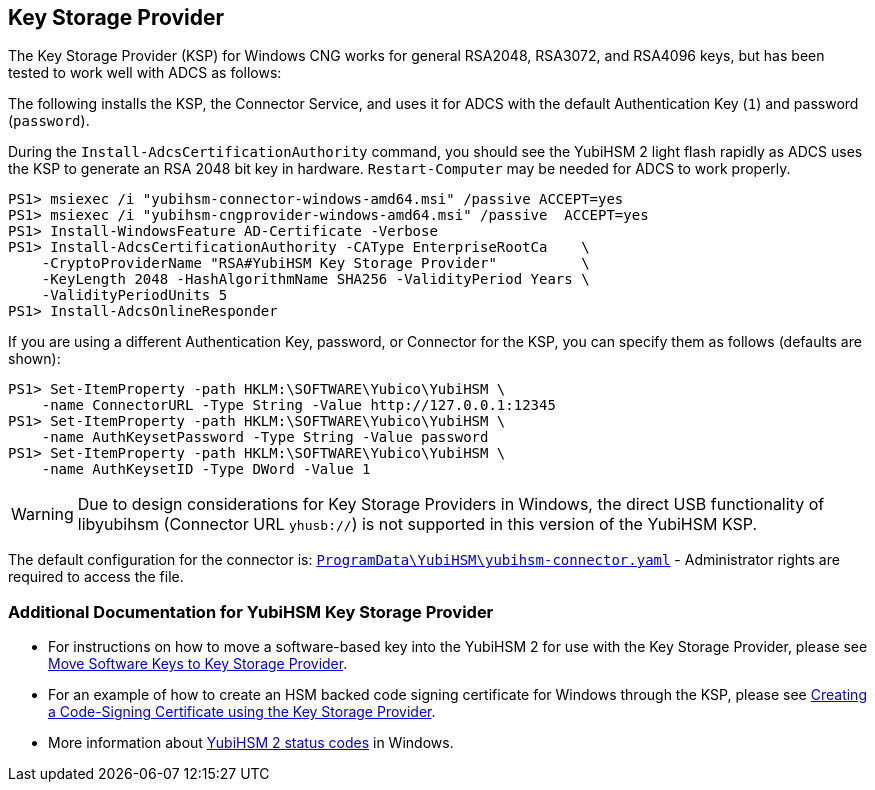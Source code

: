 == Key Storage Provider

The Key Storage Provider (KSP) for Windows CNG works for general RSA2048, RSA3072,
and RSA4096 keys, but has been tested to work well with ADCS as follows:

The following installs the KSP, the Connector Service, and uses it for ADCS
with the default Authentication Key (`1`) and password (`password`).

During the `Install-AdcsCertificationAuthority` command, you should see the
YubiHSM 2 light flash rapidly as ADCS uses the KSP to generate an RSA 2048 bit
key in hardware.
`Restart-Computer` may be needed for ADCS to work properly.

  PS1> msiexec /i "yubihsm-connector-windows-amd64.msi" /passive ACCEPT=yes
  PS1> msiexec /i "yubihsm-cngprovider-windows-amd64.msi" /passive  ACCEPT=yes
  PS1> Install-WindowsFeature AD-Certificate -Verbose
  PS1> Install-AdcsCertificationAuthority -CAType EnterpriseRootCa    \
      -CryptoProviderName "RSA#YubiHSM Key Storage Provider"          \
      -KeyLength 2048 -HashAlgorithmName SHA256 -ValidityPeriod Years \
      -ValidityPeriodUnits 5
  PS1> Install-AdcsOnlineResponder

If you are using a different Authentication Key, password, or Connector for the KSP,
you can specify them as follows (defaults are shown):

  PS1> Set-ItemProperty -path HKLM:\SOFTWARE\Yubico\YubiHSM \
      -name ConnectorURL -Type String -Value http://127.0.0.1:12345
  PS1> Set-ItemProperty -path HKLM:\SOFTWARE\Yubico\YubiHSM \
      -name AuthKeysetPassword -Type String -Value password
  PS1> Set-ItemProperty -path HKLM:\SOFTWARE\Yubico\YubiHSM \
      -name AuthKeysetID -Type DWord -Value 1

WARNING: Due to design considerations for Key Storage Providers in Windows, the direct USB functionality of libyubihsm (Connector URL `yhusb://`) is not supported in this version of the YubiHSM KSP.

The default configuration for the connector is:
link:../yubihsm-connector[`ProgramData\YubiHSM\yubihsm-connector.yaml`] - Administrator rights are required to access the file.

=== Additional Documentation for YubiHSM Key Storage Provider

- For instructions on how to move a software-based key into the YubiHSM 2 for use with the Key Storage Provider, please see link:Software_keys_to_ksp.adoc[Move Software Keys to Key Storage Provider].
- For an example of how to create an HSM backed code signing certificate for Windows through the KSP, please see link:Code_Signing_Example.adoc[Creating a Code-Signing Certificate using the Key Storage Provider].
- More information about link:Status_codes.adoc[YubiHSM 2 status codes] in Windows.
